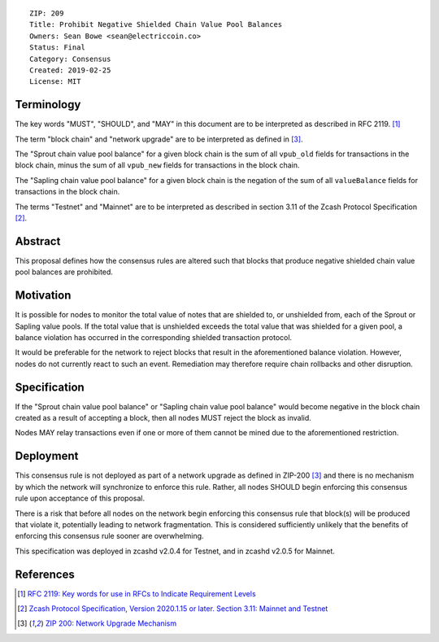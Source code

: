 ::

  ZIP: 209
  Title: Prohibit Negative Shielded Chain Value Pool Balances
  Owners: Sean Bowe <sean@electriccoin.co>
  Status: Final
  Category: Consensus
  Created: 2019-02-25
  License: MIT


Terminology
===========

The key words "MUST", "SHOULD", and "MAY" in this document are to be interpreted as described in
RFC 2119. [#RFC2119]_

The term "block chain" and "network upgrade" are to be interpreted as defined in [#zip-0200]_.

The "Sprout chain value pool balance" for a given block chain is the sum of all ``vpub_old``
fields for transactions in the block chain, minus the sum of all ``vpub_new`` fields for
transactions in the block chain.

The "Sapling chain value pool balance" for a given block chain is the negation of the sum of all
``valueBalance`` fields for transactions in the block chain.

The terms "Testnet" and "Mainnet" are to be interpreted as described in section 3.11 of the
Zcash Protocol Specification [#protocol-networks]_.


Abstract
========

This proposal defines how the consensus rules are altered such that blocks that produce negative
shielded chain value pool balances are prohibited.


Motivation
==========

It is possible for nodes to monitor the total value of notes that are shielded to, or unshielded from,
each of the Sprout or Sapling value pools. If the total value that is unshielded exceeds the total value
that was shielded for a given pool, a balance violation has occurred in the corresponding shielded
transaction protocol.

It would be preferable for the network to reject blocks that result in the aforementioned balance violation.
However, nodes do not currently react to such an event. Remediation may therefore require chain rollbacks
and other disruption.


Specification
=============

If the "Sprout chain value pool balance" or "Sapling chain value pool balance" would become negative
in the block chain created as a result of accepting a block, then all nodes MUST reject the block as
invalid.

Nodes MAY relay transactions even if one or more of them cannot be mined due to the aforementioned
restriction.


Deployment
==========

This consensus rule is not deployed as part of a network upgrade as defined in ZIP-200 [#zip-0200]_
and there is no mechanism by which the network will synchronize to enforce this rule. Rather, all
nodes SHOULD begin enforcing this consensus rule upon acceptance of this proposal.

There is a risk that before all nodes on the network begin enforcing this consensus rule that block(s)
will be produced that violate it, potentially leading to network fragmentation. This is considered
sufficiently unlikely that the benefits of enforcing this consensus rule sooner are overwhelming.

This specification was deployed in zcashd v2.0.4 for Testnet, and in zcashd v2.0.5 for Mainnet.


References
==========

.. [#RFC2119] `RFC 2119: Key words for use in RFCs to Indicate Requirement Levels <https://www.rfc-editor.org/rfc/rfc2119.html>`_
.. [#protocol-networks] `Zcash Protocol Specification, Version 2020.1.15 or later. Section 3.11: Mainnet and Testnet <protocol/protocol.pdf#networks>`_
.. [#zip-0200] `ZIP 200: Network Upgrade Mechanism <zip-0200.rst>`_
